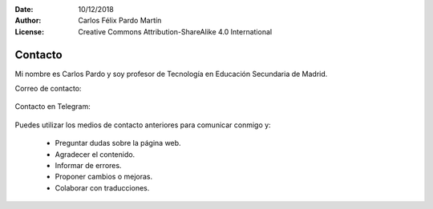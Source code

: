 ﻿:Date: 10/12/2018
:Author: Carlos Félix Pardo Martín
:License: Creative Commons Attribution-ShareAlike 4.0 International


.. _contacto:

Contacto
========

Mi nombre es Carlos Pardo y soy profesor de Tecnología en Educación
Secundaria de Madrid.

Correo de contacto:

   .. raw:: html

      <strong><span style="unicode-bidi:bidi-override; direction: rtl;">moc.oniu<span style="display:none">n</span>cip&#64;sol<span style="display:none">novale</span>rac<span></strong>


Contacto en Telegram:

   .. raw:: html

      <strong><span style="unicode-bidi:bidi-override; direction: rtl;">oni<span style="display:none">n</span>ucip&#47;em.t</strong>


Puedes utilizar los medios de contacto anteriores para comunicar conmigo y:

  * Preguntar dudas sobre la página web.
  * Agradecer el contenido.
  * Informar de errores.
  * Proponer cambios o mejoras.
  * Colaborar con traducciones.

